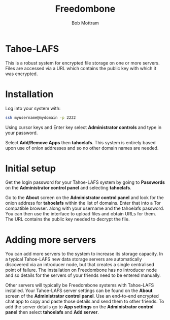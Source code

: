 #+TITLE: Freedombone
#+AUTHOR: Bob Mottram
#+EMAIL: bob@freedombone.net
#+KEYWORDS: freedombone, Tahoe-LAFS
#+DESCRIPTION: How to use Tahoe-LAFS
#+OPTIONS: ^:nil toc:nil
#+HTML_HEAD: <link rel="stylesheet" type="text/css" href="freedombone.css" />

#+attr_html: :width 80% :height 10% :align center
[[file:images/logo.png]]

* Tahoe-LAFS

This is a robust system for encrypted file storage on one or more servers. Files are accessed via a URL which contains the public key with which it was encrypted.

* Installation
Log into your system with:

#+begin_src bash
ssh myusername@mydomain -p 2222
#+end_src

Using cursor keys and Enter key select *Administrator controls* and type in your password.

Select *Add/Remove Apps* then *tahoelafs*. This system is entirely based upon use of onion addresses and so no other domain names are needed.

* Initial setup
Get the login password for your Tahoe-LAFS system by going to *Passwords* on the *Administrator control panel* and selecting *tahoelafs*.

Go to the *About* screen on the *Administrator control panel* and look for the onion address for *tahoelafs* within the list of domains. Enter that into a Tor compatible browser. along with your username and the tahoelafs password. You can then use the interface to upload files and obtain URLs for them. The URL contains the public key needed to decrypt the file.

* Adding more servers
You can add more servers to the system to increase its storage capacity. In a typical Tahoe-LAFS new data storage servers are automatically discovered via an introducer node, but that creates a single centralised point of failure. The installation on Freedombone has no introducer node and so details for the servers of your friends need to be entered manually.

#+attr_html: :width 50% :align center
[[file:images/controlpanel/control_panel_tahoelafs.jpg]]

Other servers will typically be Freedombone systems with Tahoe-LAFS installed. Your Tahoe-LAFS server settings can be found on the *About* screen of the *Administrator control panel*. Use an end-to-end encrypted chat app to copy and paste those details and send them to other friends. To add the server details go to *App settings* on the *Administrator control panel* then select *tahoelafs* and *Add server*.
